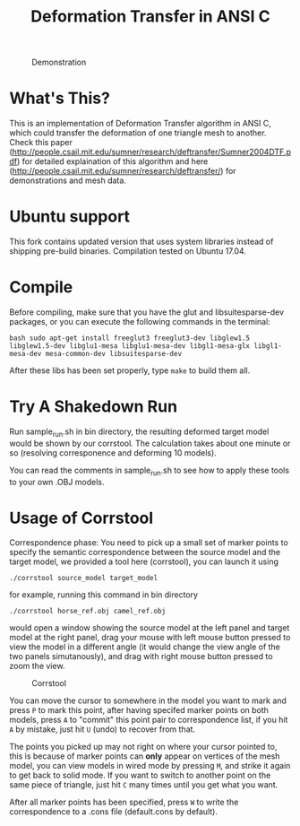 #+TITLE: Deformation Transfer in ANSI C

#+CAPTION: Demonstration
#+LABEL:   demonstration
[[https://github.com/Golevka/deformation-transfer/raw/master/RESULTS/dt-horse-camel-face-head.png]]


* What's This?

This is an implementation of Deformation Transfer algorithm in ANSI C, which
could transfer the deformation of one triangle mesh to another. Check this
paper
(http://people.csail.mit.edu/sumner/research/deftransfer/Sumner2004DTF.pdf) for
detailed explaination of this algorithm and here
(http://people.csail.mit.edu/sumner/research/deftransfer/) for demonstrations
and mesh data.

* Ubuntu support

This fork contains updated version that uses system libraries instead of shipping pre-build binaries.
Compilation tested on Ubuntu 17.04.

* Compile

Before compiling, make sure that you have the glut and libsuitesparse-dev packages, 
or you can execute the following commands in the terminal:

#+BEGIN_SRC shell
    bash sudo apt-get install freeglut3 freeglut3-dev libglew1.5 libglew1.5-dev libglu1-mesa libglu1-mesa-dev libgl1-mesa-glx libgl1-mesa-dev mesa-common-dev libsuitesparse-dev
#+END_SRC

After these libs has been set properly, type =make= to build them all.


* Try A Shakedown Run

Run sample_run.sh in bin directory, the resulting deformed target model would
be shown by our corrstool. The calculation takes about one minute or so
(resolving corresponence and deforming 10 models).

[[https://github.com/Golevka/deformation-transfer/raw/master/RESULTS/shakedown_run.png]]

You can read the comments in sample_run.sh to see how to apply these tools to
your own .OBJ models.


* Usage of Corrstool

Correspondence phase: You need to pick up a small set of marker points to
specify the semantic correspondence between the source model and the target
model, we provided a tool here (corrstool), you can launch it using

#+BEGIN_SRC shell
    ./corrstool source_model target_model
#+END_SRC

for example, running this command in bin directory
    
#+BEGIN_SRC shell
    ./corrstool horse_ref.obj camel_ref.obj
#+END_SRC
     
would open a window showing the source model at the left panel and target model
at the right panel, drag your mouse with left mouse button pressed to view the
model in a different angle (it would change the view angle of the two panels
simutanously), and drag with right mouse button pressed to zoom the view.

#+CAPTION: Corrstool
#+LABEL:   corrstool
[[https://github.com/Golevka/deformation-transfer/raw/master/RESULTS/correstool.png]]

You can move the cursor to somewhere in the model you want to mark and press
=P= to mark this point, after having specifed marker points on both models,
press =A= to "commit" this point pair to correspondence list, if you hit =A= by
mistake, just hit =U= (undo) to recover from that.

The points you picked up may not right on where your cursor pointed to, this is
because of marker points can *only* appear on vertices of the mesh model, you can
view models in wired mode by pressing =M=, and strike it again to get back to
solid mode. If you want to switch to another point on the same piece of triangle, 
just hit =C= many times until you get what you want.

[[https://github.com/Golevka/deformation-transfer/raw/master/RESULTS/wired_mode.png]]

After all marker points has been specified, press =W= to write the
correspondence to a .cons file (default.cons by default).
